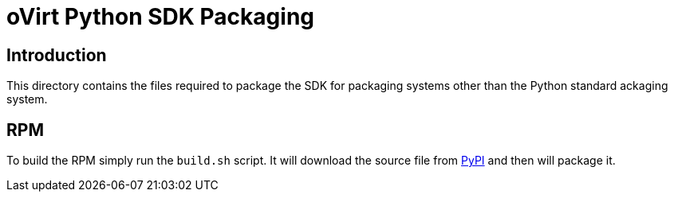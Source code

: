 = oVirt Python SDK Packaging

== Introduction

This directory contains the files required to package the SDK for
packaging systems other than the Python standard ackaging system.

== RPM

To build the RPM simply run the `build.sh` script. It will download the
source file from https://pypi.python.org/pypi[PyPI] and then will
package it.
